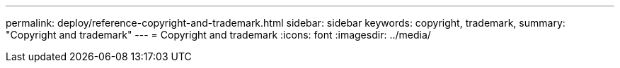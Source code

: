 ---
permalink: deploy/reference-copyright-and-trademark.html
sidebar: sidebar
keywords: copyright, trademark,
summary: "Copyright and trademark"
---
= Copyright and trademark
:icons: font
:imagesdir: ../media/
